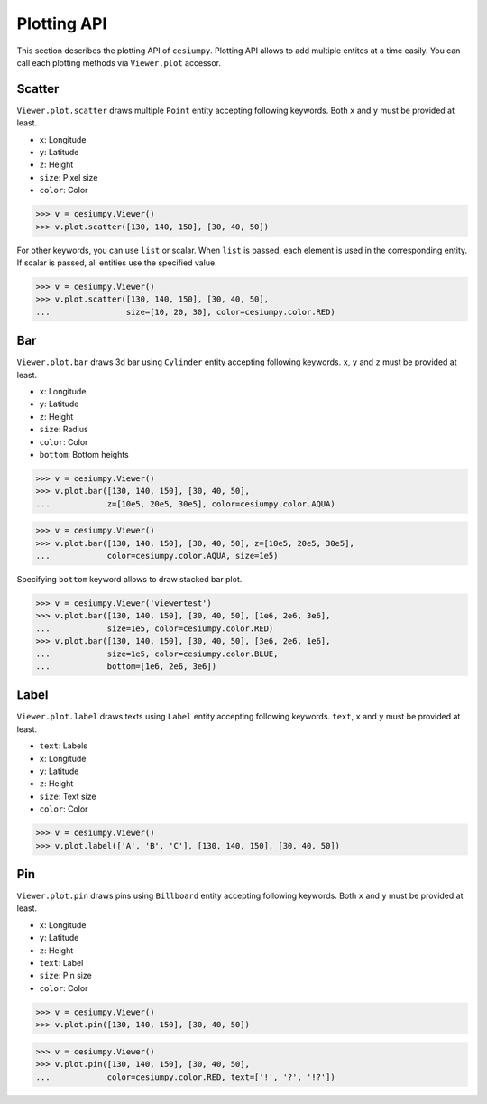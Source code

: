 Plotting API
============

This section describes the plotting API of ``cesiumpy``. Plotting API allows
to add multiple entites at a time easily. You can call each plotting methods
via ``Viewer.plot`` accessor.

Scatter
-------

``Viewer.plot.scatter`` draws multiple ``Point`` entity accepting following keywords.
Both ``x`` and ``y`` must be provided at least.

- ``x``: Longitude
- ``y``: Latitude
- ``z``: Height
- ``size``: Pixel size
- ``color``: Color

.. code-block:: python

  >>> v = cesiumpy.Viewer()
  >>> v.plot.scatter([130, 140, 150], [30, 40, 50])

.. image:: ./_static/plotting_scatter01.png

For other keywords, you can use ``list`` or scalar. When ``list`` is passed,
each element is used in the corresponding entity. If scalar is passed,
all entities use the specified value.

.. code-block:: python

  >>> v = cesiumpy.Viewer()
  >>> v.plot.scatter([130, 140, 150], [30, 40, 50],
  ...                size=[10, 20, 30], color=cesiumpy.color.RED)

.. image:: ./_static/plotting_scatter02.png

Bar
---

``Viewer.plot.bar`` draws 3d bar using ``Cylinder`` entity accepting following keywords.
``x``, ``y`` and ``z`` must be provided at least.

- ``x``: Longitude
- ``y``: Latitude
- ``z``: Height
- ``size``: Radius
- ``color``: Color
- ``bottom``: Bottom heights

.. code-block:: python

  >>> v = cesiumpy.Viewer()
  >>> v.plot.bar([130, 140, 150], [30, 40, 50],
  ...            z=[10e5, 20e5, 30e5], color=cesiumpy.color.AQUA)

.. image:: ./_static/plotting_bar01.png

.. code-block:: python

  >>> v = cesiumpy.Viewer()
  >>> v.plot.bar([130, 140, 150], [30, 40, 50], z=[10e5, 20e5, 30e5],
  ...            color=cesiumpy.color.AQUA, size=1e5)

.. image:: ./_static/plotting_bar02.png

Specifying ``bottom`` keyword allows to draw stacked bar plot.

.. code-block:: python

  >>> v = cesiumpy.Viewer('viewertest')
  >>> v.plot.bar([130, 140, 150], [30, 40, 50], [1e6, 2e6, 3e6],
  ...            size=1e5, color=cesiumpy.color.RED)
  >>> v.plot.bar([130, 140, 150], [30, 40, 50], [3e6, 2e6, 1e6],
  ...            size=1e5, color=cesiumpy.color.BLUE,
  ...            bottom=[1e6, 2e6, 3e6])

.. image:: ./_static/plotting_bar03.png

Label
-----

``Viewer.plot.label`` draws texts using ``Label`` entity accepting following keywords.
``text``, ``x`` and ``y`` must be provided at least.

- ``text``: Labels
- ``x``: Longitude
- ``y``: Latitude
- ``z``: Height
- ``size``: Text size
- ``color``: Color

.. code-block:: python

  >>> v = cesiumpy.Viewer()
  >>> v.plot.label(['A', 'B', 'C'], [130, 140, 150], [30, 40, 50])

.. image:: ./_static/plotting_label01.png

Pin
---

``Viewer.plot.pin`` draws pins using ``Billboard`` entity accepting following keywords.
Both ``x`` and ``y`` must be provided at least.

- ``x``: Longitude
- ``y``: Latitude
- ``z``: Height
- ``text``: Label
- ``size``: Pin size
- ``color``: Color

.. code-block:: python

  >>> v = cesiumpy.Viewer()
  >>> v.plot.pin([130, 140, 150], [30, 40, 50])

.. image:: ./_static/plotting_pin01.png

.. code-block:: python

  >>> v = cesiumpy.Viewer()
  >>> v.plot.pin([130, 140, 150], [30, 40, 50],
  ...            color=cesiumpy.color.RED, text=['!', '?', '!?'])

.. image:: ./_static/plotting_pin02.png
